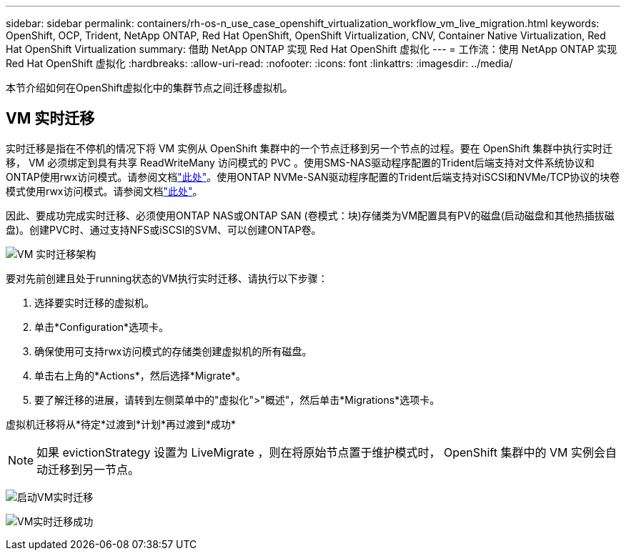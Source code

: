 ---
sidebar: sidebar 
permalink: containers/rh-os-n_use_case_openshift_virtualization_workflow_vm_live_migration.html 
keywords: OpenShift, OCP, Trident, NetApp ONTAP, Red Hat OpenShift, OpenShift Virtualization, CNV, Container Native Virtualization, Red Hat OpenShift Virtualization 
summary: 借助 NetApp ONTAP 实现 Red Hat OpenShift 虚拟化 
---
= 工作流：使用 NetApp ONTAP 实现 Red Hat OpenShift 虚拟化
:hardbreaks:
:allow-uri-read: 
:nofooter: 
:icons: font
:linkattrs: 
:imagesdir: ../media/


[role="lead"]
本节介绍如何在OpenShift虚拟化中的集群节点之间迁移虚拟机。



== VM 实时迁移

实时迁移是指在不停机的情况下将 VM 实例从 OpenShift 集群中的一个节点迁移到另一个节点的过程。要在 OpenShift 集群中执行实时迁移， VM 必须绑定到具有共享 ReadWriteMany 访问模式的 PVC 。使用SMS-NAS驱动程序配置的Trident后端支持对文件系统协议和ONTAP使用rwx访问模式。请参阅文档link:https://docs.netapp.com/us-en/trident/trident-use/ontap-nas.html["此处"]。使用ONTAP NVMe-SAN驱动程序配置的Trident后端支持对iSCSI和NVMe/TCP协议的块卷模式使用rwx访问模式。请参阅文档link:https://docs.netapp.com/us-en/trident/trident-use/ontap-san.html["此处"]。

因此、要成功完成实时迁移、必须使用ONTAP NAS或ONTAP SAN (卷模式：块)存储类为VM配置具有PV的磁盘(启动磁盘和其他热插拔磁盘)。创建PVC时、通过支持NFS或iSCSI的SVM、可以创建ONTAP卷。

image:redhat_openshift_image55.png["VM 实时迁移架构"]

要对先前创建且处于running状态的VM执行实时迁移、请执行以下步骤：

. 选择要实时迁移的虚拟机。
. 单击*Configuration*选项卡。
. 确保使用可支持rwx访问模式的存储类创建虚拟机的所有磁盘。
. 单击右上角的*Actions*，然后选择*Migrate*。
. 要了解迁移的进展，请转到左侧菜单中的"虚拟化">"概述"，然后单击*Migrations*选项卡。


虚拟机迁移将从*待定*过渡到*计划*再过渡到*成功*


NOTE: 如果 evictionStrategy 设置为 LiveMigrate ，则在将原始节点置于维护模式时， OpenShift 集群中的 VM 实例会自动迁移到另一节点。

image:rh-os-n_use_case_vm_live_migrate_1.png["启动VM实时迁移"]

image:rh-os-n_use_case_vm_live_migrate_2.png["VM实时迁移成功"]
